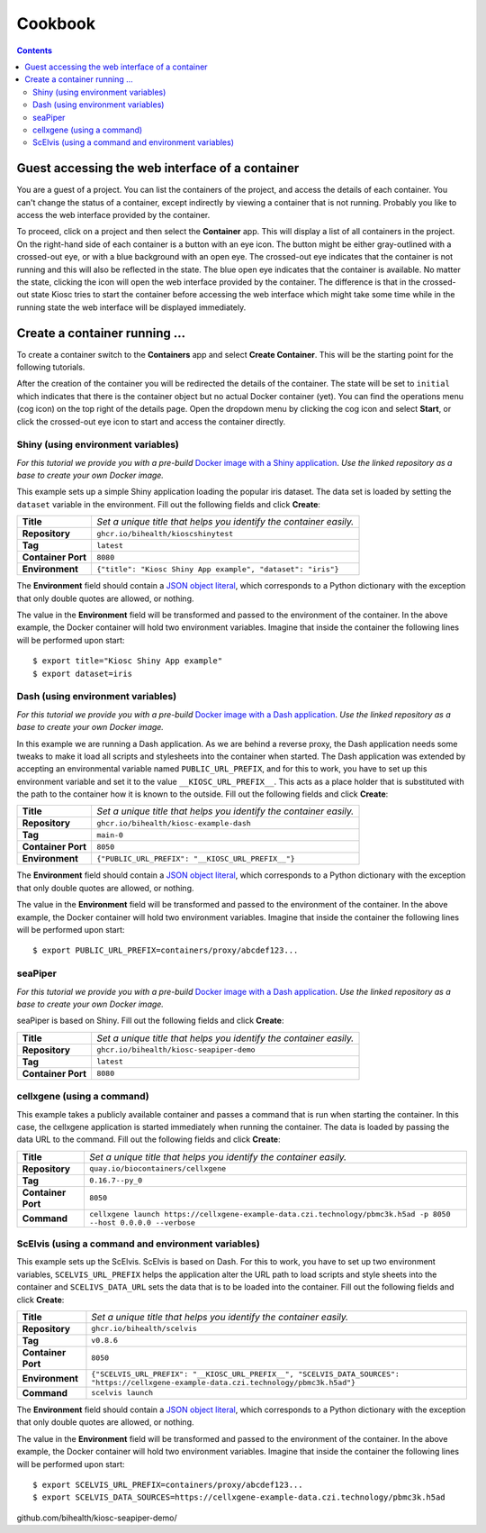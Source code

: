 .. _introduction_cookbook:

Cookbook
========

.. contents::

Guest accessing the web interface of a container
------------------------------------------------

You are a guest of a project. You can list the containers
of the project, and access the details of each container. You can't
change the status of a container, except indirectly by viewing
a container that is not running. Probably you like to access
the web interface provided by the container.

To proceed, click on a project and then select the **Container** app.
This will display a list of all containers in the project. On the right-hand
side of each container is a button with an eye icon. The button might be
either gray-outlined with a crossed-out eye, or with a blue background
with an open eye. The crossed-out eye indicates that the container is
not running and this will also be reflected in the state. The blue open
eye indicates that the container is available. No matter the state,
clicking the icon will open the web interface provided by the container.
The difference is that in the crossed-out state Kiosc tries to start the
container before accessing the web interface which might take some time
while in the running state the web interface will be displayed immediately.

Create a container running ...
------------------------------

To create a container switch to the **Containers** app and
select **Create Container**. This will be the starting point
for the following tutorials.

After the creation of the container you will be redirected
the details of the container. The state will be set to
``initial`` which indicates that there is the container object
but no actual Docker container (yet). You can find the operations menu (cog icon)
on the top right of the details page. Open the dropdown
menu by clicking the cog icon and select **Start**, or click
the crossed-out eye icon to start and access the container directly.

Shiny (using environment variables)
^^^^^^^^^^^^^^^^^^^^^^^^^^^^^^^^^^^

*For this tutorial we provide you with a pre-build*
`Docker image with a Shiny application <https://github.com/bihealth/kiosc-example-shiny/>`_.
*Use the linked repository as a base to create your own Docker image.*

This example sets up a simple Shiny application loading the popular iris dataset.
The data set is loaded by setting the ``dataset`` variable in the environment.
Fill out the following fields and click **Create**:

==================  ==================================================================
**Title**           *Set a unique title that helps you identify the container easily.*
**Repository**      ``ghcr.io/bihealth/kioscshinytest``
**Tag**             ``latest``
**Container Port**  ``8080``
**Environment**     ``{"title": "Kiosc Shiny App example", "dataset": "iris"}``
==================  ==================================================================

The **Environment** field should contain a `JSON object literal <https://www.w3schools.com/js/js_json_objects.asp>`_,
which corresponds to a Python dictionary with the exception that only double quotes are allowed, or nothing.

The value in the **Environment** field will be transformed and passed to the environment of
the container. In the above example, the Docker container will hold two environment variables.
Imagine that inside the container the following lines will be performed upon start::

    $ export title="Kiosc Shiny App example"
    $ export dataset=iris

Dash (using environment variables)
^^^^^^^^^^^^^^^^^^^^^^^^^^^^^^^^^^

*For this tutorial we provide you with a pre-build*
`Docker image with a Dash application <https://github.com/bihealth/kiosc-example-dash/>`_.
*Use the linked repository as a base to create your own Docker image.*

In this example we are running a Dash application. As we are behind
a reverse proxy, the Dash application needs some tweaks to make it load
all scripts and stylesheets into the container when started. The Dash
application was extended by accepting an environmental variable named
``PUBLIC_URL_PREFIX``, and for this to work, you have to set up this
environment variable and set it to the value ``__KIOSC_URL_PREFIX__``.
This acts as a place holder that is substituted with the path to the
container how it is known to the outside. Fill out the following fields and click **Create**:

==================  ==================================================================
**Title**           *Set a unique title that helps you identify the container easily.*
**Repository**      ``ghcr.io/bihealth/kiosc-example-dash``
**Tag**             ``main-0``
**Container Port**  ``8050``
**Environment**     ``{"PUBLIC_URL_PREFIX": "__KIOSC_URL_PREFIX__"}``
==================  ==================================================================

The **Environment** field should contain a `JSON object literal <https://www.w3schools.com/js/js_json_objects.asp>`_,
which corresponds to a Python dictionary with the exception that only double quotes are allowed, or nothing.

The value in the **Environment** field will be transformed and passed to the environment of
the container. In the above example, the Docker container will hold two environment variables.
Imagine that inside the container the following lines will be performed upon start::

    $ export PUBLIC_URL_PREFIX=containers/proxy/abcdef123...

seaPiper
^^^^^^^^

*For this tutorial we provide you with a pre-build*
`Docker image with a Dash application <https://github.com/bihealth/kiosc-seapiper-demo/>`_.
*Use the linked repository as a base to create your own Docker image.*

seaPiper is based on Shiny. Fill out the following fields and click **Create**:

==================  ==================================================================
**Title**           *Set a unique title that helps you identify the container easily.*
**Repository**      ``ghcr.io/bihealth/kiosc-seapiper-demo``
**Tag**             ``latest``
**Container Port**  ``8080``
==================  ==================================================================

cellxgene (using a command)
^^^^^^^^^^^^^^^^^^^^^^^^^^^

This example takes a publicly available container and passes a command that is run
when starting the container. In this case, the cellxgene application is started
immediately when running the container. The data is loaded by passing the data
URL to the command. Fill out the following fields and click **Create**:

==================  ==================================================================
**Title**           *Set a unique title that helps you identify the container easily.*
**Repository**      ``quay.io/biocontainers/cellxgene``
**Tag**             ``0.16.7--py_0``
**Container Port**  ``8050``
**Command**         ``cellxgene launch https://cellxgene-example-data.czi.technology/pbmc3k.h5ad -p 8050 --host 0.0.0.0 --verbose``
==================  ==================================================================

ScElvis (using a command and environment variables)
^^^^^^^^^^^^^^^^^^^^^^^^^^^^^^^^^^^^^^^^^^^^^^^^^^^

This example sets up the ScElvis. ScElvis is based on Dash.
For this to work, you have to set up two environment variables,
``SCELVIS_URL_PREFIX`` helps the application alter the URL path
to load scripts and style sheets into the container and
``SCELIVS_DATA_URL`` sets the data that is to be loaded into the
container. Fill out the following fields and click **Create**:

==================  ==================================================================
**Title**           *Set a unique title that helps you identify the container easily.*
**Repository**      ``ghcr.io/bihealth/scelvis``
**Tag**             ``v0.8.6``
**Container Port**  ``8050``
**Environment**     ``{"SCELVIS_URL_PREFIX": "__KIOSC_URL_PREFIX__", "SCELVIS_DATA_SOURCES": "https://cellxgene-example-data.czi.technology/pbmc3k.h5ad"}``
**Command**         ``scelvis launch``
==================  ==================================================================

The **Environment** field should contain a `JSON object literal <https://www.w3schools.com/js/js_json_objects.asp>`_,
which corresponds to a Python dictionary with the exception that only double quotes are allowed, or nothing.

The value in the **Environment** field will be transformed and passed to the environment of
the container. In the above example, the Docker container will hold two environment variables.
Imagine that inside the container the following lines will be performed upon start::

    $ export SCELVIS_URL_PREFIX=containers/proxy/abcdef123...
    $ export SCELVIS_DATA_SOURCES=https://cellxgene-example-data.czi.technology/pbmc3k.h5ad



github.com/bihealth/kiosc-seapiper-demo/